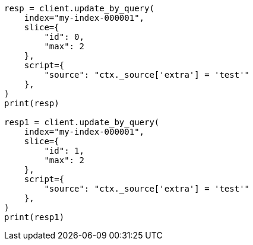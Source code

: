// This file is autogenerated, DO NOT EDIT
// docs/update-by-query.asciidoc:585

[source, python]
----
resp = client.update_by_query(
    index="my-index-000001",
    slice={
        "id": 0,
        "max": 2
    },
    script={
        "source": "ctx._source['extra'] = 'test'"
    },
)
print(resp)

resp1 = client.update_by_query(
    index="my-index-000001",
    slice={
        "id": 1,
        "max": 2
    },
    script={
        "source": "ctx._source['extra'] = 'test'"
    },
)
print(resp1)
----
